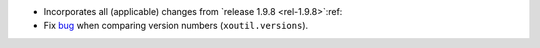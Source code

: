 - Incorporates all (applicable) changes from `release 1.9.8 <rel-1.9.8>`:ref:\

- Fix bug__ when comparing version numbers (``xoutil.versions``).

  __ https://gitlab.merchise.org/merchise/xoutil/merge_requests/12
